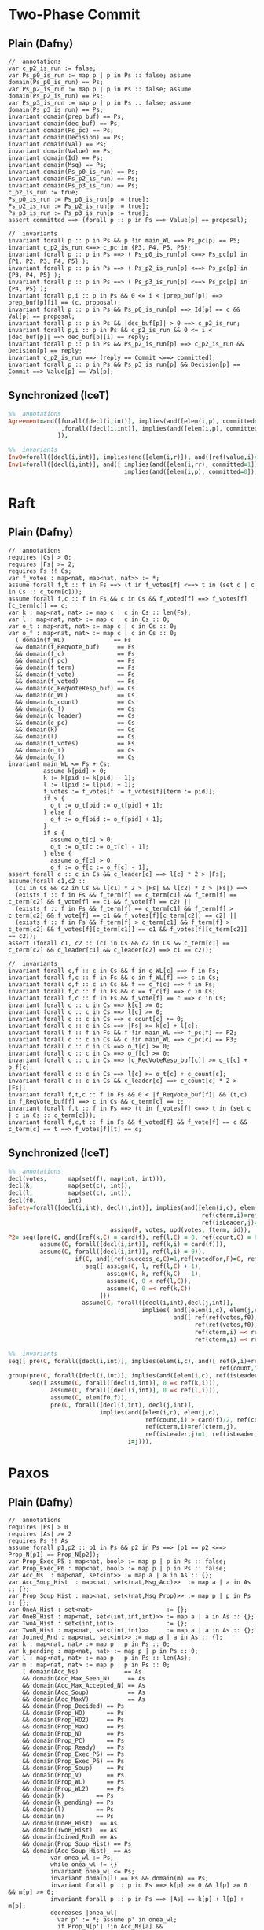 * Two-Phase Commit

** Plain (Dafny)

#+BEGIN_SRC dafny
//  annotations
var c_p2_is_run := false;
var Ps_p0_is_run := map p | p in Ps :: false; assume domain(Ps_p0_is_run) == Ps;
var Ps_p2_is_run := map p | p in Ps :: false; assume domain(Ps_p2_is_run) == Ps;
var Ps_p3_is_run := map p | p in Ps :: false; assume domain(Ps_p3_is_run) == Ps;
invariant domain(prep_buf) == Ps;
invariant domain(dec_buf) == Ps;
invariant domain(Ps_pc) == Ps;
invariant domain(Decision) == Ps;
invariant domain(Val) == Ps;
invariant domain(Value) == Ps;
invariant domain(Id) == Ps;
invariant domain(Msg) == Ps;
invariant domain(Ps_p0_is_run) == Ps;
invariant domain(Ps_p2_is_run) == Ps;
invariant domain(Ps_p3_is_run) == Ps;
c_p2_is_run := true;
Ps_p0_is_run := Ps_p0_is_run[p := true];
Ps_p2_is_run := Ps_p2_is_run[p := true];
Ps_p3_is_run := Ps_p3_is_run[p := true];
assert committed ==> (forall p :: p in Ps ==> Value[p] == proposal);

//  invariants
invariant forall p :: p in Ps && p !in main_WL ==> Ps_pc[p] == P5;
invariant c_p2_is_run <==> c_pc in {P3, P4, P5, P6};
invariant forall p :: p in Ps ==> ( Ps_p0_is_run[p] <==> Ps_pc[p] in {P1, P2, P3, P4, P5} );
invariant forall p :: p in Ps ==> ( Ps_p2_is_run[p] <==> Ps_pc[p] in {P3, P4, P5} );
invariant forall p :: p in Ps ==> ( Ps_p3_is_run[p] <==> Ps_pc[p] in {P4, P5} );
invariant forall p,i :: p in Ps && 0 <= i < |prep_buf[p]| ==> prep_buf[p][i] == (c, proposal);
invariant forall p :: p in Ps && Ps_p0_is_run[p] ==> Id[p] == c && Val[p] == proposal;
invariant forall p :: p in Ps && |dec_buf[p]| > 0 ==> c_p2_is_run;
invariant forall p,i :: p in Ps && c_p2_is_run && 0 <= i < |dec_buf[p]| ==> dec_buf[p][i] == reply;
invariant forall p :: p in Ps && Ps_p2_is_run[p] ==> c_p2_is_run && Decision[p] == reply;
invariant c_p2_is_run ==> (reply == Commit <==> committed);
invariant forall p :: p in Ps && Ps_p3_is_run[p] && Decision[p] == Commit ==> Value[p] == Val[p];
#+END_SRC

** Synchronized (IceT)

#+BEGIN_SRC prolog
%%  annotations
Agreement=and([forall([decl(i,int)], implies(and([elem(i,p), committed=1]), ref(value,i)=prop))
               ,forall([decl(i,int)], implies(and([elem(i,p), committed=0]), ref(value,i)=0))
              ]),

%%  invariants
Inv0=forall([decl(i,int)], implies(and([elem(i,r)]), and([ref(value,i)=0, ref(val,i)=prop]))),
Inv1=forall([decl(i,int)], and([ implies(and([elem(i,rr), committed=1]), ref(value,i)=ref(val,i)),
                                 implies(and([elem(i,p), committed=0]), ref(value,i)=0) ])),
#+END_SRC

* Raft

** Plain (Dafny)
   
#+BEGIN_SRC dafny
//  annotations
requires |Cs| > 0;
requires |Fs| >= 2;
requires Fs !! Cs;
var f_votes : map<nat, map<nat, nat>> := *;
assume forall f,t :: f in Fs ==> (t in f_votes[f] <==> t in (set c | c in Cs :: c_term[c]));
assume forall f,c :: f in Fs && c in Cs && f_voted[f] ==> f_votes[f][c_term[c]] == c;
var k : map<nat, nat> := map c | c in Cs :: len(Fs);
var l : map<nat, nat> := map c | c in Cs :: 0;
var o_t : map<nat, nat> := map c | c in Cs :: 0;
var o_f : map<nat, nat> := map c | c in Cs :: 0;
  ( domain(f_WL)              == Fs
  && domain(f_ReqVote_buf)     == Fs
  && domain(f_c)               == Fs
  && domain(f_pc)              == Fs
  && domain(f_term)            == Fs
  && domain(f_vote)            == Fs
  && domain(f_voted)           == Fs
  && domain(c_ReqVoteResp_buf) == Cs
  && domain(c_WL)              == Cs
  && domain(c_count)           == Cs
  && domain(c_f)               == Cs
  && domain(c_leader)          == Cs
  && domain(c_pc)              == Cs
  && domain(k)                 == Cs
  && domain(l)                 == Cs
  && domain(f_votes)           == Fs
  && domain(o_t)               == Cs
  && domain(o_f)               == Cs
invariant main_WL <= Fs + Cs;
          assume k[pid] > 0;
          k := k[pid := k[pid] - 1];
          l := l[pid := l[pid] + 1];
          f_votes := f_votes[f := f_votes[f][term := pid]];
          if s {
            o_t := o_t[pid := o_t[pid] + 1];
          } else {
            o_f := o_f[pid := o_f[pid] + 1];
          }
          if s {
            assume o_t[c] > 0;
            o_t := o_t[c := o_t[c] - 1];
          } else {
            assume o_f[c] > 0;
            o_f := o_f[c := o_f[c] - 1];
assert forall c :: c in Cs && c_leader[c] ==> l[c] * 2 > |Fs|;
assume(forall c1,c2 ::
  (c1 in Cs && c2 in Cs && l[c1] * 2 > |Fs| && l[c2] * 2 > |Fs|) ==>
  (exists f :: f in Fs && f_term[f] == c_term[c1] && f_term[f] == c_term[c2] && f_vote[f] == c1 && f_vote[f] == c2) ||
  (exists f :: f in Fs && f_term[f] == c_term[c1] && f_term[f] >  c_term[c2] && f_vote[f] == c1 && f_votes[f][c_term[c2]] == c2) ||
  (exists f :: f in Fs && f_term[f] > c_term[c1] && f_term[f] > c_term[c2] && f_votes[f][c_term[c1]] == c1 && f_votes[f][c_term[c2]] == c2));
assert (forall c1, c2 :: (c1 in Cs && c2 in Cs && c_term[c1] == c_term[c2] && c_leader[c1] && c_leader[c2] ==> c1 == c2));

//  invariants
invariant forall c,f :: c in Cs && f in c_WL[c] ==> f in Fs;
invariant forall f,c :: f in Fs && c in f_WL[f] ==> c in Cs;
invariant forall c,f :: c in Cs && f == c_f[c] ==> f in Fs;
invariant forall f,c :: f in Fs && c == f_c[f] ==> c in Cs;
invariant forall f,c :: f in Fs && f_vote[f] == c ==> c in Cs;
invariant forall c :: c in Cs ==> k[c] >= 0;
invariant forall c :: c in Cs ==> l[c] >= 0;
invariant forall c :: c in Cs ==> c_count[c] >= 0;
invariant forall c :: c in Cs ==> |Fs| >= k[c] + l[c];
invariant forall f :: f in Fs && f !in main_WL ==> f_pc[f] == P2;
invariant forall c :: c in Cs && c !in main_WL ==> c_pc[c] == P3;
invariant forall c :: c in Cs ==> o_t[c] >= 0;
invariant forall c :: c in Cs ==> o_f[c] >= 0;
invariant forall c :: c in Cs ==> |c_ReqVoteResp_buf[c]| >= o_t[c] + o_f[c];
invariant forall c :: c in Cs ==> l[c] >= o_t[c] + c_count[c];
invariant forall c :: c in Cs && c_leader[c] ==> c_count[c] * 2 > |Fs|;
invariant forall f,t,c :: f in Fs && 0 < |f_ReqVote_buf[f]| && (t,c) in f_ReqVote_buf[f] ==> c in Cs && c_term[c] == t;
invariant forall f,t :: f in Fs ==> (t in f_votes[f] <==> t in (set c | c in Cs :: c_term[c]));
invariant forall f,c,t :: f in Fs && f_voted[f] && f_vote[f] == c && c_term[c] == t ==> f_votes[f][t] == c;
#+END_SRC

** Synchronized (IceT)

#+BEGIN_SRC prolog
%%  annotations
decl(votes,      map(set(f), map(int, int))),
decl(k,          map(set(c), int)),
decl(l,          map(set(c), int)),
decl(f0,         int)
Safety=forall([decl(i,int), decl(j,int)], implies(and([elem(i,c), elem(j,c),
                                                       ref(cterm,i)=ref(cterm,j),
                                                       ref(isLeader,j)=1, ref(isLeader,i)=1]), i=j)),
                             assign(F, votes, upd(votes, fterm, id)),
P2= seq([pre(C, and([ref(k,C) = card(f), ref(l,C) = 0, ref(count,C) = 0, ref(isLeader, C) = 0])),
         assume(C, forall([decl(i,int)], ref(k,i) = card(f))),
         assume(C, forall([decl(i,int)], ref(l,i) = 0)),
                   if(C, and([ref(success_c,C)=1,ref(votedFor,F)=C, ref(fterm,F)=ref(cterm,C)]),
                      seq([ assign(C, l, ref(l,C) + 1),
                            assign(C, k, ref(k,C) - 1),
                            assume(C, 0 < ref(l,C)),
                            assume(C, 0 =< ref(k,C))
                          ]))
                     assume(C, forall([decl(i,int),decl(j,int)],
                                      implies( and([elem(i,c), elem(j,c), ref(l,i)>card(f)/2, ref(l,j)>card(f)/2]),
                                               and([ ref(ref(votes,f0),ref(cterm,i))=i,
                                                     ref(ref(votes,f0),ref(cterm,j))=j,
                                                     ref(cterm,i) =< ref(fterm, f0),
                                                     ref(cterm,i) =< ref(fterm, f0)])))),

%%  invariants
seq([ pre(C, forall([decl(i,int)], implies(elem(i,c), and([ ref(k,i)+ref(l,i) =< card(f),
                                                            ref(count,i)=ref(l,i)])))),
group(pre(C, forall([decl(i,int)], implies(and([elem(i,c), ref(isLeader,i)=1]), card(f)<ref(count,i)*2))),
      seq([ assume(C, forall([decl(i,int)], 0 =< ref(k,i))),
            assume(C, forall([decl(i,int)], 0 =< ref(l,i))),
            assume(C, elem(f0,f)),
            pre(C, forall([decl(i,int), decl(j,int)],
                          implies(and([elem(i,c), elem(j,c),
                                       ref(count,i) > card(f)/2, ref(count,j) > card(f)/2,
                                       ref(cterm,i)=ref(cterm,j),
                                       ref(isLeader,j)=1, ref(isLeader,i)=1]),
                                  i=j))),
#+END_SRC

* Paxos

** Plain (Dafny)
   
#+BEGIN_SRC dafny
//  annotations
requires |Ps| > 0
requires |As| >= 2
requires Ps !! As
assume forall p1,p2 :: p1 in Ps && p2 in Ps ==> (p1 == p2 <==> Prop_N[p1] == Prop_N[p2]);
var Prop_Exec_P5 : map<nat, bool> := map p | p in Ps :: false;
var Prop_Exec_P6 : map<nat, bool> := map p | p in Ps :: false;
var Acc_Ns  : map<nat, set<int>> := map a | a in As :: {};
var Acc_Soup_Hist  : map<nat, set<(nat,Msg_Acc)>>  := map a | a in As :: {};
var Prop_Soup_Hist : map<nat, set<(nat,Msg_Prop)>> := map p | p in Ps :: {};
var OneA_Hist : set<nat>                     := {};
var OneB_Hist : map<nat, set<(int,int,int)>> := map a | a in As :: {};
var TwoA_Hist : set<(int,int)>               := {};
var TwoB_Hist : map<nat, set<(int,int)>>     := map a | a in As :: {};
var Joined_Rnd : map<nat, set<int>> := map a | a in As :: {};
var k : map<nat, nat> := map p | p in Ps :: 0;
var k_pending : map<nat, nat> := map p | p in Ps :: 0;
var l : map<nat, nat> := map p | p in Ps :: len(As);
var m : map<nat, nat> := map p | p in Ps :: 0;
    ( domain(Acc_Ns)             == As
    && domain(Acc_Max_Seen_N)     == As
    && domain(Acc_Max_Accepted_N) == As
    && domain(Acc_Soup)           == As
    && domain(Acc_MaxV)           == As
    && domain(Prop_Decided) == Ps
    && domain(Prop_HO)      == Ps
    && domain(Prop_HO2)     == Ps
    && domain(Prop_Max)     == Ps
    && domain(Prop_N)       == Ps
    && domain(Prop_PC)      == Ps
    && domain(Prop_Ready)   == Ps
    && domain(Prop_Exec_P5) == Ps
    && domain(Prop_Exec_P6) == Ps
    && domain(Prop_Soup)    == Ps
    && domain(Prop_V)       == Ps
    && domain(Prop_WL)      == Ps
    && domain(Prop_WL2)     == Ps
    && domain(k)         == Ps
    && domain(k_pending) == Ps
    && domain(l)         == Ps
    && domain(m)         == Ps
    && domain(OneB_Hist)  == As
    && domain(TwoB_Hist)  == As
    && domain(Joined_Rnd) == As
    && domain(Prop_Soup_Hist) == Ps
    && domain(Acc_Soup_Hist)  == As
            var onea_wl := Ps;
            while onea_wl != {}
            invariant onea_wl <= Ps;
            invariant domain(l) == Ps && domain(m) == Ps;
            invariant forall p :: p in Ps ==> k[p] >= 0 && l[p] >= 0 && m[p] >= 0;
            invariant forall p :: p in Ps ==> |As| == k[p] + l[p] + m[p];
            decreases |onea_wl|
              var p' := *; assume p' in onea_wl;
              if Prop_N[p'] !in Acc_Ns[a] &&
                Prop_N[p'] >= Acc_Max_Seen_N[a] &&
                Prop_N[p'] < no &&
                l[p'] > 0 {
                  m := m[p' := m[p'] + 1];
                  l := l[p' := l[p'] - 1];
              }
              onea_wl := onea_wl - {p'};
            Joined_Rnd := Joined_Rnd[a := Joined_Rnd[a] + {no}];
            Acc_Ns := Acc_Ns[a := Acc_Ns[a] + {no}];
            assume l[pid] > 0;
            k := k[pid := k[pid] + 1];
            l := l[pid := l[pid] - 1];
        Prop_Soup_Hist := Prop_Soup_Hist[pid := Prop_Soup_Hist[pid] + {resp}];
        match msg {
          case Prepare(no) =>
            if old_max_seen_n < no {
              OneB_Hist := OneB_Hist[a := OneB_Hist[a] + {(no, max_accepted_n, maxv)}];
            }
          case Accept(no,val) =>
            if old_max_seen_n <= no {
              TwoB_Hist := TwoB_Hist[a := TwoB_Hist[a] + {(no,val)}];
              k_pending := k_pending[pid := k_pending[pid] + 1];
            }
        }
      Acc_Soup_Hist := Acc_Soup_Hist[a := Acc_Soup_Hist[a] + {(p, Prepare(n))}];
      OneA_Hist := OneA_Hist + {n};
      Acc_Soup_Hist := Acc_Soup_Hist[a := Acc_Soup_Hist[a] + {(p, Accept(n,v))}];
      TwoA_Hist := TwoA_Hist + {(n,v)};
      Prop_Exec_P5 := Prop_Exec_P5[p := true];
            assume k_pending[p] > 0;
            k_pending := k_pending[p := k_pending[p] - 1];
          Prop_Exec_P6 := Prop_Exec_P6[p := true];

//  invariants
free invariant forall a:nat,pid:nat,msg:Msg_Acc :: a in As && (pid,msg) in Acc_Soup[a] ==> pid in Ps;
free invariant forall p:nat,pid:nat,msg:Msg_Prop :: p in Ps && (pid,msg) in Prop_Soup[p] ==> pid in As;
free invariant forall p:nat,pid:nat,msg:Msg_Prop :: p in Ps && (pid,msg) in Prop_Soup_Hist[p] ==> pid in As;
free invariant forall p :: p in Ps ==> Prop_WL[p] <= As && Prop_WL2[p] <= As;
free invariant forall p :: p in Ps && Prop_Ready[p] ==> Prop_HO[p] > |As|/2;
free invariant forall n,v1,v2 :: (n,v1) in TwoA_Hist && (n,v2) in TwoA_Hist ==> v1 == v2; // (5)
free invariant forall a,p,n,v :: a in As && (p,Accept(n,v)) in Acc_Soup[a] ==> Prop_PC[p] !in {P0, P1, P2} && n == Prop_N[p] && v == Prop_V[p];
free invariant forall n,v :: (n,v) in TwoA_Hist ==> exists p :: p in Ps && n == Prop_N[p] && v == Prop_V[p] && Prop_PC[p] !in {P0, P1, P2};
free invariant forall p :: p in Ps ==> (Prop_Ready[p] ==> Prop_PC[p] !in {P0, P1, P2});
free invariant forall p :: p in Ps && Prop_PC[p] in {P4, P5, P6, P7} ==> Prop_Ready[p];
free invariant forall p :: p in Ps && Prop_Decided[p] ==> Prop_Ready[p];
free invariant forall a,n,v :: a in As && (n,v) in TwoB_Hist[a] ==> (n,v) in TwoA_Hist; // (6)
free invariant forall a,msg :: a in As && msg in Acc_Soup[a] ==> msg in Acc_Soup_Hist[a];
free invariant forall a,n,v :: a in As && (n,v) in TwoB_Hist[a] ==> (exists p :: p in Ps && (p, Accept(n,v)) in Acc_Soup_Hist[a]);
free invariant forall a,n,v,p :: a in As && (p, Accept(n,v)) in Acc_Soup_Hist[a] ==> (n,v) in TwoA_Hist;
free invariant forall p :: p in Ps ==> k[p] >= 0 && l[p] >= 0 && m[p] >= 0;
free invariant forall p :: p in Ps ==> |As| == k[p] + l[p] + m[p];
free invariant forall p :: p in Ps && k[p] > |As|/2 ==> m[p] <= |As|/2;
free invariant forall p :: p in Ps && Prop_Decided[p] ==> k[p] > |As|/2; // (7)
free invariant forall p :: p in Ps ==> Prop_HO2[p] + k_pending[p] <= k[p];
free invariant forall p :: p in Ps ==> k_pending[p] >= 0;
free invariant forall a,vote :: a in As && vote in TwoB_Hist[a]==> vote.0 >= 0; // (11)
free invariant forall a,no,maxn,maxv :: a in As && (no, maxn, maxv) in OneB_Hist[a] ==> no in Joined_Rnd[a]; // (15)
free invariant forall a,n :: a in As && n in Joined_Rnd[a] ==> n <= Acc_Max_Seen_N[a]; // (14)
free invariant forall a,msg,n :: a in As && msg in Acc_Soup[a] && msg.1 == Prepare(n) ==> n >= 0;
free invariant forall n :: n in OneA_Hist ==> n >= 0;
free invariant forall p,n,v :: (n,v) in TwoA_Hist && p in Ps && Prop_N[p] == n ==> Prop_Ready[p];
#+END_SRC

** Synchronized (IceT)

#+BEGIN_SRC prolog
%%  annotations
decl(p0, int),
decl(a0, int),
decl(k, map(set(p), int)),
decl(l, map(set(p), int)),
decl(m, map(set(p), int))
implies(and([elem(aa,a), elem(p1,p), elem(p2,p),
             ref(decided,p1)=1, ref(decided,p2)=1,
             implies(and([ref(k,p1) > card(a)/2, ref(k,p2) > card(a)/2]),
                     and([ref(t,p1) =< ref(a_w_t,aa), ref(t,p2) =< ref(a_w_t,aa)])),
             0 =< ref(l,p1), 0 =< ref(l,p2)]),
ref(x,p1) = ref(x,p2))),
assign(P, k, ref(k,P)+1),
assign(P, l, ref(l,P)-1),
assume(P, and([ref(k,P)>0, 0 =< ref(l,P)]))
Proposers=sym(P, p, seq([pre(P, ref(ready,P)=0),
                         pre(P, ref(decided,P)=0),
                         pre(P, ref(ho,P)=0),
                         pre(P, ref(t,P)>0),
                         pre(P, and([ref(k,P) = 0, ref(l,P) = card(a), ref(m,P) = 0])),
                         assume(P, forall([decl(i,int)],
                                          and([ref(m,i)=0, ref(l,i) = card(a), ref(k,i) = 0, ref(t,i) > 0]))),
                          if(A, ref(t,p0) =< ref(max,A),
                             seq([ assume(A, ref(l, p0) > 0),
                                   assign(p0, l, upd(l, p0, ref(l,p0) - 1)),
                                   assign(p0, m, upd(m, p0, ref(m,p0) + 1))]))
Acceptors=sym(A, a, seq([pre(A, ref(a_w_t,A) = 0),

%%  invariants
Assumptions=seq([ assume(P, forall([decl(i,int)], implies(ref(t,i)=ref(t,P), i=P))), %% Paxos assumption
                  assume(P, forall([decl(i,int)], implies(and([elem(i,p), ref(l,i) > card(a)/2]),
                                                          or([ref(ready,P)=0, ref(t,P) < ref(t,i)])))),
                  assume(P,elem(a0,a)),
                  assume(P,implies(and([0 =< ref(x_t,P)]),
                                   and([ref(x,P) = ref(a_w,a0), ref(x_t,P) = ref(a_w_t,a0)]))),
                  assume(P, forall([decl(i,int)],
                                   implies(and([elem(i,p),ref(ready,i)=1,ref(k,i)+ref(l,i)>card(a)/2,ref(ready,P)=1]),
                                           and([ref(t,i) =< ref(x_t,P), 0 =< ref(x_t,P)]))))
seq([ pre(P, forall([decl(i,int)], implies(and([elem(i,p),here(i)]),
                                           and([ref(ready,i)=0, ref(decided,i)=0, ref(k,i) = 0,
                                                ref(k,i) + ref(l,i) + ref(m,i) = card(a)])))),
seq([pre(P, forall([decl(i,int)], implies(and([elem(i,p),ref(decided,i)=1]),
                                          and([ref(k,i)>card(a)/2,ref(ho,i)>card(a)/2,ref(ready,i)=1])))),
pre(P, forall([decl(i,int)], implies(and([elem(i,p),here(i)]),
                                     and([ref(decided,i)=0, ref(k,i)=0,
                                          ref(k,i) + ref(l,i) + ref(m,i) = card(a)])))),
seq([pre(P, forall([decl(i,int)], implies(and([elem(i,p),here(i)]),
                                          and([ref(ready,i)=1,ref(decided,i)=0,ref(ho,i)=<ref(k,i),
                                               ref(k,i) + ref(l,i) + ref(m,i) = card(a)])))),
pre(P,forall([decl(i,int),decl(j,int)],
             implies(and([elem(i,p),elem(j,a),ref(l,i) > card(a)/2,ref(k,i)=0]),
                     ref(a_w_t,j) < ref(t,i)))),
pre(P,forall([decl(qa,int),decl(qp,int)],
             implies( and([elem(qa,a),elem(qp,p),ref(ready,qp)=1,ref(t,qp)=<ref(a_w_t,qa),
                           ref(k,qp)+ref(l,qp) > card(a)/2]),
                      ref(a_w,qa)=ref(x,qp)))),
seq([pre(P, forall([decl(i,int)],
                   implies(and([elem(i,p),here(i)]),
                           and([ref(ready,i)=1,ref(ho,i)=<ref(k,i),
                                ref(k,i) + ref(l,i) + ref(m,i) = card(a)])))),
#+END_SRC
